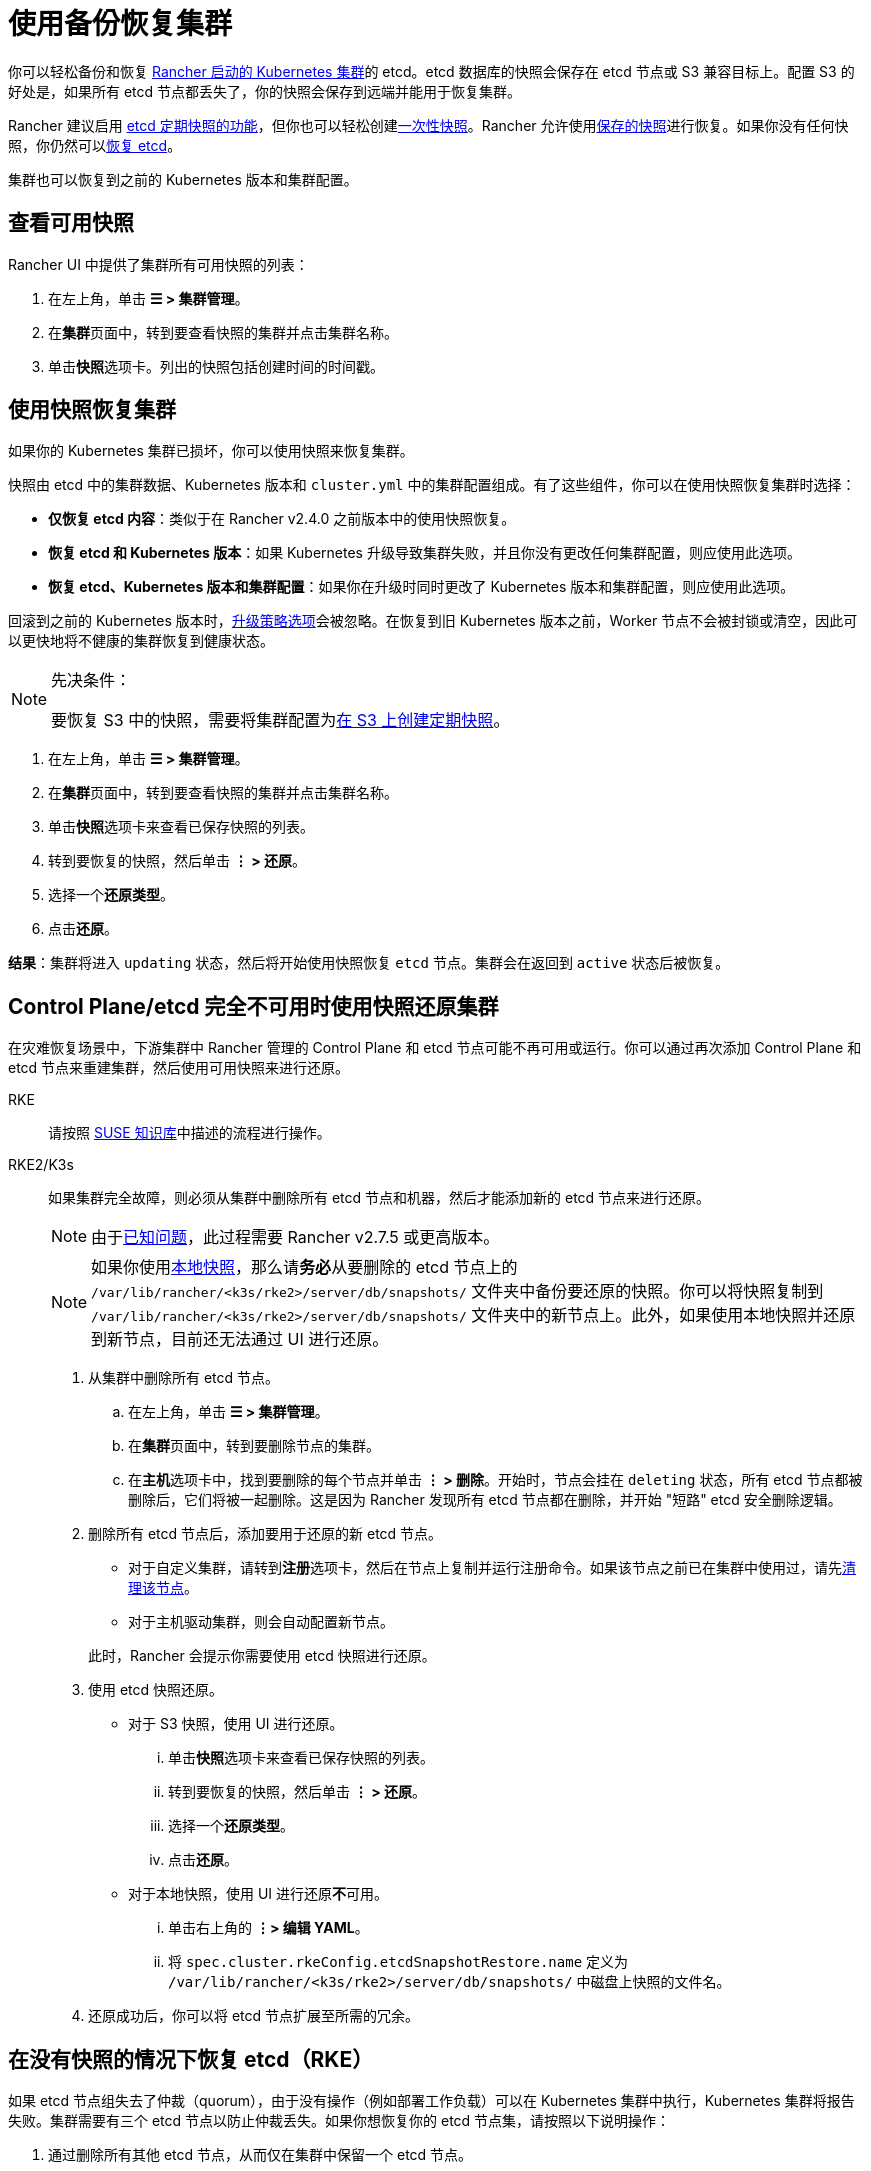 = 使用备份恢复集群

你可以轻松备份和恢复 xref:cluster-deployment/launch-kubernetes-with-rancher.adoc[Rancher 启动的 Kubernetes 集群]的 etcd。etcd 数据库的快照会保存在 etcd 节点或 S3 兼容目标上。配置 S3 的好处是，如果所有 etcd 节点都丢失了，你的快照会保存到远端并能用于恢复集群。

Rancher 建议启用 xref:cluster-admin/backups-and-restore/backups.adoc#_配置定期快照[etcd 定期快照的功能]，但你也可以轻松创建xref:cluster-admin/backups-and-restore/backups.adoc#_单次快照[一次性快照]。Rancher 允许使用<<_使用快照恢复集群,保存的快照>>进行恢复。如果你没有任何快照，你仍然可以<<_recovering_etcd_without_a_snapshot_rke,恢复 etcd>>。

集群也可以恢复到之前的 Kubernetes 版本和集群配置。

== 查看可用快照

Rancher UI 中提供了集群所有可用快照的列表：

. 在左上角，单击 *☰ > 集群管理*。
. 在**集群**页面中，转到要查看快照的集群并点击集群名称。
. 单击**快照**选项卡。列出的快照包括创建时间的时间戳。

== 使用快照恢复集群

如果你的 Kubernetes 集群已损坏，你可以使用快照来恢复集群。

快照由 etcd 中的集群数据、Kubernetes 版本和 `cluster.yml` 中的集群配置组成。有了这些组件，你可以在使用快照恢复集群时选择：

* *仅恢复 etcd 内容*：类似于在 Rancher v2.4.0 之前版本中的使用快照恢复。
* *恢复 etcd 和 Kubernetes 版本*：如果 Kubernetes 升级导致集群失败，并且你没有更改任何集群配置，则应使用此选项。
* *恢复 etcd、Kubernetes 版本和集群配置*：如果你在升级时同时更改了 Kubernetes 版本和集群配置，则应使用此选项。

回滚到之前的 Kubernetes 版本时，xref:./backups-and-restore.adoc#_配置升级策略[升级策略选项]会被忽略。在恢复到旧 Kubernetes 版本之前，Worker 节点不会被封锁或清空，因此可以更快地将不健康的集群恢复到健康状态。

[NOTE]
.先决条件：
====

要恢复 S3 中的快照，需要将集群配置为xref:cluster-admin/backups-and-restore/backups.adoc#_配置定期快照[在 S3 上创建定期快照]。
====


. 在左上角，单击 *☰ > 集群管理*。
. 在**集群**页面中，转到要查看快照的集群并点击集群名称。
. 单击**快照**选项卡来查看已保存快照的列表。
. 转到要恢复的快照，然后单击 *⋮ > 还原*。
. 选择一个**还原类型**。
. 点击**还原**。

*结果*：集群将进入 `updating` 状态，然后将开始使用快照恢复 `etcd` 节点。集群会在返回到 `active` 状态后被恢复。

== Control Plane/etcd 完全不可用时使用快照还原集群

在灾难恢复场景中，下游集群中 Rancher 管理的 Control Plane 和 etcd 节点可能不再可用或运行。你可以通过再次添加 Control Plane 和 etcd 节点来重建集群，然后使用可用快照来进行还原。

[tabs,sync-group-id=k8s-distro]
======
RKE::
+
--
请按照 https://www.suse.com/support/kb/doc/?id=000020695[SUSE 知识库]中描述的流程进行操作。
--

RKE2/K3s::
+
--
如果集群完全故障，则必须从集群中删除所有 etcd 节点和机器，然后才能添加新的 etcd 节点来进行还原。

[NOTE]
====
由于link:https://github.com/rancher/rancher/issues/41080[已知问题]，此过程需要 Rancher v2.7.5 或更高版本。
====


[NOTE]
====
如果你使用xref:cluster-admin/backups-and-restore/backups.adoc#_本地备份目标[本地快照]，那么请**务必**从要删除的 etcd 节点上的 `/var/lib/rancher/<k3s/rke2>/server/db/snapshots/` 文件夹中备份要还原的快照。你可以将快照复制到 `/var/lib/rancher/<k3s/rke2>/server/db/snapshots/` 文件夹中的新节点上。此外，如果使用本地快照并还原到新节点，目前还无法通过 UI 进行还原。
====

. 从集群中删除所有 etcd 节点。
 .. 在左上角，单击 *☰ > 集群管理*。
 .. 在**集群**页面中，转到要删除节点的集群。
 .. 在**主机**选项卡中，找到要删除的每个节点并单击 *⋮ > 删除*。开始时，节点会挂在 `deleting` 状态，所有 etcd 节点都被删除后，它们将被一起删除。这是因为 Rancher 发现所有 etcd 节点都在删除，并开始 "短路" etcd 安全删除逻辑。
. 删除所有 etcd 节点后，添加要用于还原的新 etcd 节点。
 ** 对于自定义集群，请转到**注册**选项卡，然后在节点上复制并运行注册命令。如果该节点之前已在集群中使用过，请先xref:cluster-admin/manage-clusters/clean-cluster-nodes.adoc#_清理节点[清理该节点]。
 ** 对于主机驱动集群，则会自动配置新节点。

+
此时，Rancher 会提示你需要使用 etcd 快照进行还原。
. 使用 etcd 快照还原。
 ** 对于 S3 快照，使用 UI 进行还原。
  ... 单击**快照**选项卡来查看已保存快照的列表。
  ... 转到要恢复的快照，然后单击 *⋮ > 还原*。
  ... 选择一个**还原类型**。
  ... 点击**还原**。
 ** 对于本地快照，使用 UI 进行还原**不**可用。
  ... 单击右上角的 *⋮> 编辑 YAML*。
  ... 将 `spec.cluster.rkeConfig.etcdSnapshotRestore.name` 定义为 `/var/lib/rancher/<k3s/rke2>/server/db/snapshots/` 中磁盘上快照的文件名。
. 还原成功后，你可以将 etcd 节点扩展至所需的冗余。
--
======

[#_recovering_etcd_without_a_snapshot_rke]
== 在没有快照的情况下恢复 etcd（RKE）

如果 etcd 节点组失去了仲裁（quorum），由于没有操作（例如部署工作负载）可以在 Kubernetes 集群中执行，Kubernetes 集群将报告失败。集群需要有三个 etcd 节点以防止仲裁丢失。如果你想恢复你的 etcd 节点集，请按照以下说明操作：

. 通过删除所有其他 etcd 节点，从而仅在集群中保留一个 etcd 节点。
. 在剩余的单个 etcd 节点上，运行以下命令：
+
[,bash]
----
docker run --rm -v /var/run/docker.sock:/var/run/docker.sock assaflavie/runlike etcd
----
+
此命令会输出 etcd 要运行的命令，请保存此命令以备后用。

. 停止正在运行的 `etcd` 容器并将其重命名为 `etcd-old`。
+
[,bash]
----
docker stop etcd
docker rename etcd etcd-old
----

. 修改步骤 2 中获取保存的命令：
 ** 如果你最初有超过 1 个 etcd 节点，则将 `--initial-cluster` 更改为仅包含剩余的单个节点。
 ** 将 `--force-new-cluster` 添加到命令的末尾。
. 运行修改后的命令。
. 在单个节点启动并运行后，Rancher 建议向你的集群添加额外的 etcd 节点。如果你有一个xref:cluster-deployment/custom-clusters/custom-clusters.adoc[自定义集群]，并且想要复用旧节点，则需要先xref:cluster-admin/manage-clusters/clean-cluster-nodes.adoc[清理节点]，然后再尝试将它们重新添加到集群中。
